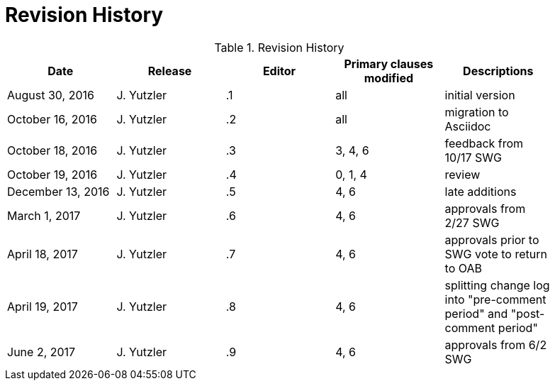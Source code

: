 [appendix]
= Revision History

.Revision History
[width="90%",options="header"]
|====================
|Date |Release |Editor | Primary clauses modified |Descriptions
|August 30, 2016 |J. Yutzler | .1 |all |initial version
|October 16, 2016 |J. Yutzler | .2 |all |migration to Asciidoc
|October 18, 2016 |J. Yutzler | .3 |3, 4, 6|feedback from 10/17 SWG
|October 19, 2016 |J. Yutzler | .4 |0, 1, 4|review
|December 13, 2016 |J. Yutzler | .5|4, 6|late additions
|March 1, 2017|J. Yutzler| .6|4, 6|approvals from 2/27 SWG
|April 18, 2017|J. Yutzler| .7|4, 6|approvals prior to SWG vote to return to OAB
|April 19, 2017|J. Yutzler| .8|4, 6|splitting change log into "pre-comment period" and "post-comment period"
|June 2, 2017|J. Yutzler| .9|4, 6|approvals from 6/2 SWG
|====================
